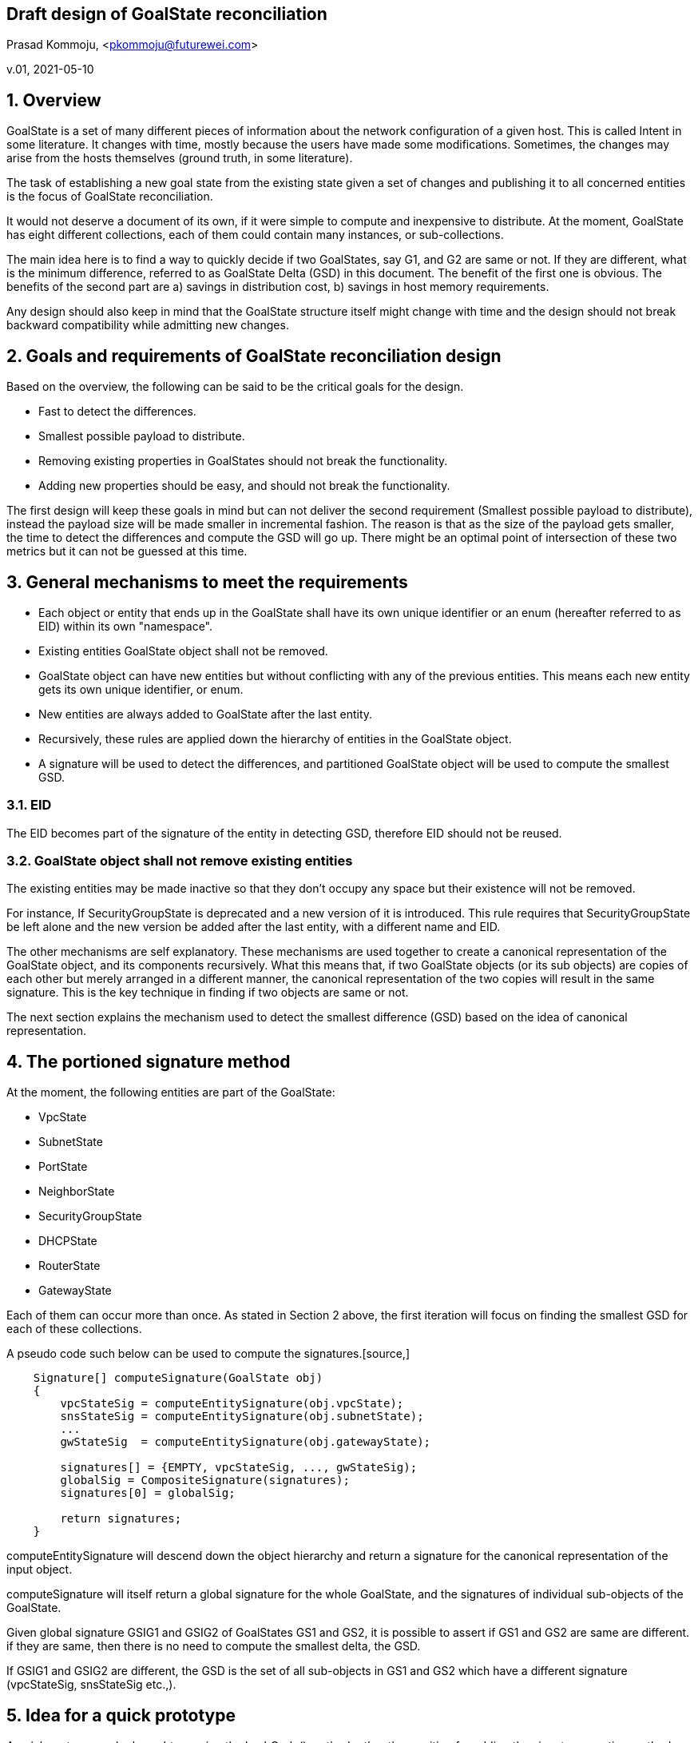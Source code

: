 == Draft design of GoalState reconciliation
Prasad Kommoju, <pkommoju@futurewei.com>

v.01, 2021-05-10

:toc: right

:sectnums:

== Overview
GoalState is a set of many different pieces of information about the network configuration of a given host. This is called Intent in some literature. It changes with time, mostly because the users have made some modifications. Sometimes, the changes may arise from the hosts themselves (ground truth, in some literature).

The task of establishing a new goal state from the existing state given a set of changes and publishing it to all concerned entities is the focus of GoalState reconciliation.

It would not deserve a document of its own, if it were simple to compute and inexpensive to distribute. At the moment, GoalState has eight different collections, each of them could contain many instances, or sub-collections.

The main idea here is to find a way to quickly decide if two GoalStates, say G1, and G2 are same or not. If they are different, what is the minimum difference, referred to as GoalState Delta (GSD) in this document. The benefit of the first one is obvious. The benefits of the second part are a) savings in distribution cost, b) savings in host memory requirements.

Any design should also keep in mind that the GoalState structure itself might change with time and the design should not break backward compatibility while admitting new changes.

== Goals and requirements of GoalState reconciliation design
Based on the overview, the following can be said to be the critical goals for the design.

* Fast to detect the differences.
* Smallest possible payload to distribute.
* Removing existing properties in GoalStates should not break the functionality.
* Adding new properties should be easy, and should not break the functionality.

The first design will keep these goals in mind but can not deliver the second requirement (Smallest possible payload to distribute), instead the payload size will be made smaller in incremental fashion. The reason is that as the size of the payload gets smaller, the time to detect the differences and compute the GSD will go up. There might be an optimal point of intersection of these two metrics but it can not be guessed at this time.

== General mechanisms to meet the requirements
* Each object or entity that ends up in the GoalState shall have its own unique identifier or an enum (hereafter referred to as EID) within its own "namespace".
* Existing entities GoalState object shall not be removed.
* GoalState object can have new entities but without conflicting with any of the previous entities. This means each new entity gets its own unique identifier, or enum.
* New entities are always added to GoalState after the last entity.
* Recursively, these rules are applied down the hierarchy of entities in the GoalState object.
* A signature will be used to detect the differences, and partitioned GoalState object will be used to compute the smallest GSD.

=== EID
The EID becomes part of the signature of the entity in detecting GSD, therefore EID should not be reused.

=== GoalState object shall not remove existing entities
The existing entities may be made inactive so that they don't occupy any space but their existence will not be removed.

For instance, If SecurityGroupState is deprecated and a new version of it is introduced. This rule requires that SecurityGroupState be left alone and the new version be added after the last entity, with a different name and EID.

The other mechanisms are self explanatory. These mechanisms are used together to create a canonical representation of the GoalState object, and its components recursively. What this means that, if two GoalState objects (or its sub objects) are copies of each other but merely arranged in a different manner, the canonical representation of the two copies will result in the same signature. This is the key technique in finding if two objects are same or not.

The next section explains the mechanism used to detect the smallest difference (GSD) based on the idea of canonical representation.

== The portioned signature method
At the moment, the following entities are part of the GoalState:

* VpcState 
* SubnetState
* PortState
* NeighborState
* SecurityGroupState
* DHCPState
* RouterState
* GatewayState

Each of them can occur more than once. As stated in Section 2 above, the first iteration will focus on finding the smallest GSD for each of these collections.

A pseudo code such below can be used to compute the signatures.[source,]

----
    Signature[] computeSignature(GoalState obj)
    {
        vpcStateSig = computeEntitySignature(obj.vpcState);
        snsStateSig = computeEntitySignature(obj.subnetState);
        ...
        gwStateSig  = computeEntitySignature(obj.gatewayState);
        
        signatures[] = {EMPTY, vpcStateSig, ..., gwStateSig);
        globalSig = CompositeSignature(signatures);
        signatures[0] = globalSig;
        
        return signatures;
    }
----

computeEntitySignature will descend down the object hierarchy and return a signature for the canonical representation of the input object.

computeSignature will itself return a global signature for the whole GoalState, and the signatures of individual sub-objects of the GoalState.

Given global signature GSIG1 and GSIG2 of GoalStates GS1 and GS2, it is possible to assert if GS1 and GS2 are same are different. if they are same, then there is no need to compute the smallest delta, the GSD.

If GSIG1 and GSIG2 are different, the GSD is the set of all sub-objects in GS1 and GS2 which have a different signature (vpcStateSig, snsStateSig etc.,).


== Idea for a quick prototype

A quick protype can be brought up using the hashCode() method rather than waiting for adding the signature creation method down the hierarchy. This will still require some new code to be written, but the effort is expected to be smaller than the eventual signature based method. There will have to be a wrapper around hashCode method to handle objects which have sub-objects on so on.

New caches needed:

=== A Cache of GoalState signature which covers the whole of the GoalState.
This will contain the GS signature, and an object containing the GS, along with signatures for all components contained in that GS.

At a high level, the following new classes and cache are needed.

----

class VpcSign
{
    String      vpcSign;
    VpcState    vpsState;
}

class SubnetSign
{
    String      snSign;
    SubnetState snState;
}

class PortStateSign
{
    String      ptSign;
    PortState   ptState;
}

class NeighborState
{
    String          nbSign;
    NeighborState   nbState;
}
    
class SecurityGroupState
{
    String              sgSign;
    SecurityGroupState  sgState;
}

class DHCPState
{
    String      dhSign;
    DHCPState   dhState;
}

class RouterState
{
    String      rtSign;
    RouterState rtState;
}

class GatewayState
{
    String          gwSign;
    GatewayState    gwState;
}

    
class GoalStateSignatureCache
{
    Map<String /* gsSign */, GoalState> gsSignCache;
    ...
}


// Add a getSignature method to each sub object of GoalState
// and its subobjects.
class GoalState
{
    ...
    // Create Signture for the entire GoalState object
    public Signature getSignature()
    {
        // get Signature of each sub object and fill them
        // into sigs, visitor pattern?
        Signature[] sigs;
        foreach (s : subobjects)
            sigs.append(s.getSignature());
        // visitor pattern?
        Signtaure sig = combineSig(sigs);
        
        return sig;
    }
    
    ...
}

// Some leaf class in the hierarchy rooted at GoalState object
class GoalStateLeafClass
{
    ...
    public Signature getSignature()
    {
        Signature sig = data.hashCode();
        return sig;
    }
    
    ...
}

----

